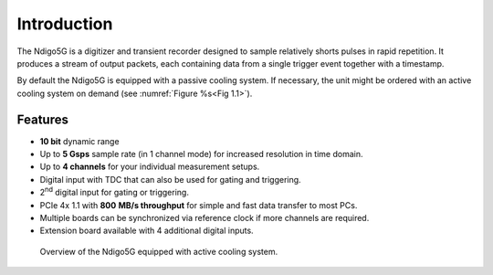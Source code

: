 Introduction
============

The Ndigo5G is a digitizer and transient recorder designed to sample
relatively shorts pulses in rapid repetition. It produces a stream of
output packets, each containing data from a single trigger event
together with a timestamp.


By default the Ndigo5G is equipped with a passive cooling system. If
necessary, the unit might be ordered with an active cooling system on demand
(see :numref:`Figure %s<Fig 1.1>`).


Features
--------

-  **10 bit** dynamic range

-  Up to **5 Gsps** sample rate (in 1 channel mode) for increased resolution in time domain.

-  Up to **4 channels** for your individual measurement setups.

-  Digital input with TDC that can also be used for gating and
   triggering.

-  2\ :sup:`nd` digital input for gating or triggering.

-  PCIe 4x 1.1 with **800** |nbws| **MB/s throughput** for simple and fast data
   transfer to most PCs.

-  Multiple boards can be synchronized via reference clock if more channels are required.

-  Extension board available with 4 additional digital inputs.

.. _Fig 1.1:
.. figure:: figures/active_cooling.png

   Overview of the Ndigo5G equipped with active cooling system.

.. |nbws| unicode:: 0xA0
   :trim:

.. |hyphen| unicode:: U+2012